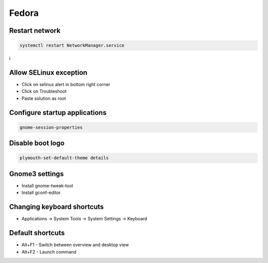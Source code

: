 ######
Fedora
######

Restart network
===============

.. code-block:: bash
 
  systemctl restart NetworkManager.service
i

Allow SELinux exception
=======================

* Click on selinux alert in bottom right corner
* Click on Troubleshoot
* Paste solution as root


Configure startup applications
==============================

.. code-block:: bash

  gnome-session-properties


Disable boot logo
=================

.. code-block:: bash

  plymouth-set-default-theme details


Gnome3 settings
===============

* Install gnome-tweak-tool
* Install gconf-editor


Changing keyboard shortcuts
===========================

* Applications -> System Tools -> System Settings -> Keyboard


Default shortcuts
=================

* Alt+F1 - Switch between overview and desktop view
* Alt+F2 - Launch command
